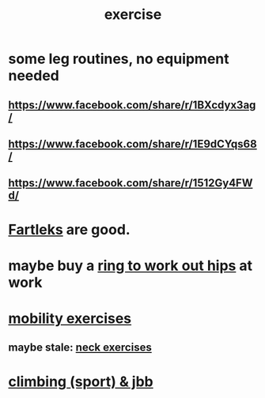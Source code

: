 :PROPERTIES:
:ID:       daaa2feb-2278-4864-99c3-21c6c7f3f019
:ROAM_ALIASES: "lifting weights" "weightlifting" "working out" "workouts" "fitness"
:END:
#+title: exercise
* some leg routines, no equipment needed
** https://www.facebook.com/share/r/1BXcdyx3ag/
** https://www.facebook.com/share/r/1E9dCYqs68/
** https://www.facebook.com/share/r/1512Gy4FWd/
* [[id:dc63b8e2-f13a-4618-a591-6e65a17cc824][Fartleks]] are good.
* maybe buy a [[id:79816c6a-92e4-4ef1-89b7-3db5e9b879f1][ring to work out hips]] at work
* [[id:b24215c5-beab-427e-9ff1-8d92ea2d1159][mobility exercises]]
** maybe stale: [[id:201e303a-dcc0-4e88-acd1-9329182af5a3][neck exercises]]
* [[id:83cd9fdf-04fe-4f2d-8013-c0e4d7c3e8df][climbing (sport) & jbb]]
